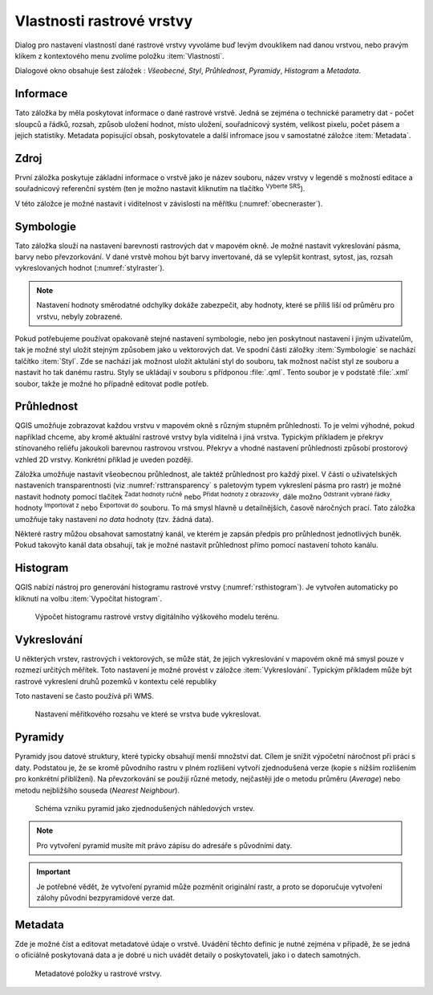 .. |mActionFullHistogramStretch| image:: 
   ../images/icon/mActionFullHistogramStretch.png
   :width: 1.5em
.. |checkbox| image:: ../images/icon/checkbox.png
   :width: 1.5em
.. |CRS| image:: ../images/icon/CRS.png
   :width: 1.5em
.. |mActionLocalCumulativeCutStretch| image:: 
   ../images/icon/mActionLocalCumulativeCutStretch.png
   :width: 1.5em
.. |mIconZoom| image:: ../images/icon/mIconZoom.png
   :width: 1.5em
.. |symbologyAdd| image:: ../images/icon/symbologyAdd.png
   :width: 1.5em
.. |mActionContextHelp| image:: ../images/icon/mActionContextHelp.png
   :width: 1.5em
.. |mActionFileOpen| image:: ../images/icon/mActionFileOpen.png
   :width: 1.5em
.. |symbologyRemove| image:: ../images/icon/symbologyRemove.png
   :width: 1.5em
.. |mActionFileSave| image:: ../images/icon/mActionFileSave.png
   :width: 1.5em

Vlastnosti rastrové vrstvy
--------------------------

Dialog pro nastavení vlastností dané rastrové vrstvy vyvoláme buď
levým dvouklikem nad danou vrstvou, nebo pravým klikem z kontextového
menu zvolíme položku :item:`Vlastnosti`.

Dialogové okno obsahuje šest záložek : *Všeobecné*, *Styl*,
*Průhlednost*, *Pyramidy*, *Histogram* a *Metadata*.


Informace
^^^^^^^^^
Tato záložka by měla poskytovat informace o dané rastrové vrstvě. Jedná se
zejména o technické parametry dat - počet sloupců a řádků, rozsah, způsob
uložení hodnot, místo uložení, souřadnicový systém, velikost pixelu,
počet pásem a jejich statistiky. 
Metadata popisující obsah, poskytovatele a další infromace jsou v samostatné
záložce :item:`Metadata`. 


Zdroj
^^^^^

První záložka poskytuje základní informace o vrstvě jako je název souboru, název
vrstvy v legendě s možností editace a
souřadnicový referenční systém (ten je možno nastavit kliknutím na tlačítko
|CRS| :sup:`Vyberte SRS`). 

V této záložce je možné nastavit i viditelnost v
závislosti na měřítku (:numref:`obecneraster`).

.. _obecneraster:

.. figure:: images/obecne_raster.png
   :scale-latex: 60
   
   Vlastnosti rastrové vrstvy.

Symbologie
^^^^^^^^^^

Tato záložka slouží na nastavení barevnosti rastrových dat v mapovém okně. Je
možné nastavit vykreslování pásma, barvy nebo převzorkování. V dané vrstvě mohou
být barvy invertované, dá se vylepšit kontrast, sytost, jas, rozsah
vykreslovaných hodnot (:numref:`stylraster`).

.. _stylraster:

.. figure:: images/styl_raster.png
   :class: large
   :scale-latex: 75
       
   Různé styly té samé rastrové vrstvy: šedé pásmo (vlevo), pseudobarvy (vpravo).
    
.. note:: 

   Nastavení hodnoty směrodatné odchylky dokáže zabezpečit, aby hodnoty, které
   se příliš liší od průměru pro vrstvu, nebyly zobrazené.     
  
.. noteadvanced:: 

   Další možnosti stylování nabízí lišta :item:`Rastr`, která se zapíná přes
   :menuselection:`Zobrazit --> Nástrojové lišty --> Rastr`. Například první
   položka zleva |mActionLocalCumulativeCutStretch| :sup:`Local Cumulative Cut
   Stretch` automaticky vylepší kontrast na základě minimální a maximální
   hodnoty buňky v aktuální lokální části rastru, přičemž bere do úvahy výchozí
   limity a odhadnuté hodnoty. Výsledek je na :numref:`stylrstpanel` vlevo. Volba
   |mActionFullHistogramStretch| :sup:`Roztáhnout histogram na celý dataset`
   nástrojové lišty vrátí změny zpět jak byly na :numref:`stylraster`, t.j. vyrovná
   kontrast vzhledem na celý rastr dle skutečných hodnot. Pokud pravým
   kliknutím na název vrstvy zvolíme z kontextového menu :item:`Zoom na
   nejvhodnější měřítko (100%)`, klikneme na |mActionLocalCumulativeCutStretch|
   :sup:`Local Cumulative Cut Stretch` a zvolíme |mIconZoom| :sup:`Přiblížit na
   vrstvu`, čímž vytvoříme styl znázorněný na :numref:`stylrstpanel` vpravo. 

   .. _stylrstpanel:

   .. figure:: images/styl_rst_panel.png
      :class: middle
      :scale-latex: 60

      Změna stylu rastrové vrstvy pomocí nástrojové lišty :item:`Rastr`.
      
Pokud potřebujeme používat opakovaně stejné nastavení symbologie, nebo jen
poskytnout nastavení i jiným uživatelům, tak je možné styl uložit stejným
způsobem jako u vektorových dat. Ve spodní části záložky :item:`Symbologie`
se nachází talčítko :item:`Styl`. Zde se nachází jak možnost uložit aktulání
styl do souboru, tak možnost načíst styl ze souboru a nastavit ho tak danému
rastru. Styly se ukládají v souboru s přídponou :file:`.qml`.
Tento soubor je v podstatě :file:`.xml` soubor, takže je možné ho případně
editovat podle potřeb.

.. figure:: images/save_style.png
   :class: small
 

Průhlednost
^^^^^^^^^^^

QGIS umožňuje zobrazovat každou vrstvu v mapovém okně s různým stupněm
průhlednosti. To je velmi výhodné, pokud například chceme, aby kromě aktuální
rastrové vrstvy byla viditelná i jiná vrstva. Typickým příkladem je překryv
stínovaného reliéfu jakoukoli barevnou rastrovou vrstvou. Překryv a vhodné
nastavení průhlednosti způsobí prostorový vzhled 2D vrstvy. Konkrétní příklad je
uveden později. 

Záložka umožňuje nastavit všeobecnou průhlednost, ale taktéž průhlednost pro
každý pixel. V části o uživatelských nastaveních transparentnosti (viz
:numref:`rsttransparency` s paletovým typem vykreslení pásma pro rastr) je možné
nastavit hodnoty pomocí tlačítek |symbologyAdd| :sup:`Zadat hodnoty ručně` nebo
|mActionContextHelp| :sup:`Přidat hodnoty z obrazovky`, dále možno
|symbologyRemove| :sup:`Odstranit vybrané řádky`, hodnoty |mActionFileOpen|
:sup:`Importovat z` nebo |mActionFileSave| :sup:`Exportovat do` souboru. To má
smysl hlavně u detailnějších, časově náročných prací. Tato záložka umožňuje
taky nastavení *no data* hodnoty (tzv. žádná data). 

.. _rsttransparency:

.. figure:: images/rst_transparency.png
   :class: middle
   :scale-latex: 65

   Možnosti nastavení průhlednosti rastrové vrstvy.

Některé rastry můžou obsahovat samostatný kanál, ve kterém je zapsán předpis pro průhlednost jednotlivých buněk. Pokud takovýto kanál data obsahují, tak je možné nastavit průhlednost přímo pomocí nastavení tohoto kanálu. 

Histogram
^^^^^^^^^
QGIS nabízí nástroj pro generování histogramu rastrové vrstvy
(:numref:`rsthistogram`). Je vytvořen automaticky po kliknutí na volbu
:item:`Vypočítat histogram`.

.. _rsthistogram:

.. figure:: images/rst_histogram.png
   :class: middle

   Výpočet histogramu rastrové vrstvy digitálního výškového modelu terénu.

Vykreslování
^^^^^^^^^^^^

U některých vrstev, rastrových i vektorových, se může stát, že jejich
vykreslování v mapovém okně má smysl pouze v rozmezí určitých měřítek.
Toto nastavení je možné provést v záložce :item:`Vykreslování`. 
Typickým příkladem může být rastrové vykreslení druhů pozemků v kontextu
celé republiky

Toto nastavení se často používá při WMS.

.. figure:: images/scale_visibility.png
   :class: middle

   Nastavení měřítkového rozsahu ve které se vrstva bude vykreslovat.


Pyramidy
^^^^^^^^

Pyramidy jsou datové struktury, které typicky obsahují menší množství dat.
Cílem je snížit výpočetní náročnost při práci s daty. Podstatou je, že se kromě
původního rastru v plném rozlišení vytvoří zjednodušená verze (kopie s nižším
rozlišením pro konkrétní přiblížení). Na převzorkování se použijí různé metody, 
nejčastěji jde o metodu průměru (*Average*) nebo metodu nejbližšího souseda 
(*Nearest Neighbour*).

.. figure:: images/pyramids.png
   :class: small

   Schéma vzniku pyramid jako zjednodušených náhledových vrstev.

.. note::

   Pro vytvoření pyramid musíte mít právo zápisu do adresáře s
   původními daty.

.. important::

   Je potřebné vědět, že vytvoření pyramid může pozměnit originální rastr, a
   proto se doporučuje vytvoření zálohy původní bezpyramidové verze dat.


Metadata
^^^^^^^^

Zde je možné  číst a editovat metadatové údaje o vrstvě. Uvádění těchto 
definic je nutné zejména v případě, že se jedná o oficiálně poskytovaná data
a je dobré u nich uvádět detaily o poskytovateli, jako i o datech samotných. 

.. figure:: images/raster_metadata.png
   :class: middle

   Metadatové položky u rastrové vrstvy.   


